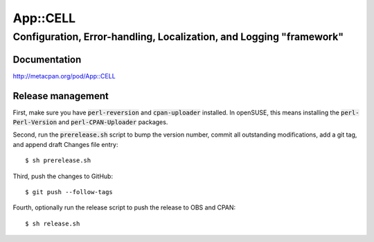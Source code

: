 =========
App::CELL
=========
--------------------------------------------------------------------
Configuration, Error-handling, Localization, and Logging "framework"
--------------------------------------------------------------------

Documentation 
=============

http://metacpan.org/pod/App::CELL

Release management
==================

First, make sure you have :code:`perl-reversion` and :code:`cpan-uploader`
installed. In openSUSE, this means installing the :code:`perl-Perl-Version`
and :code:`perl-CPAN-Uploader` packages.

Second, run the :code:`prerelease.sh` script to bump the version number,
commit all outstanding modifications, add a git tag, and append draft
Changes file entry: ::

    $ sh prerelease.sh

Third, push the changes to GitHub: ::

    $ git push --follow-tags

Fourth, optionally run the release script to push the release to OBS 
and CPAN: ::

    $ sh release.sh

